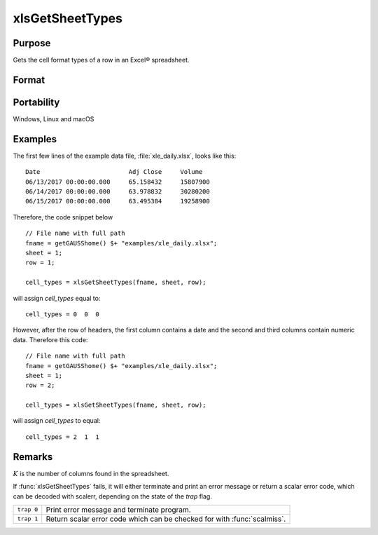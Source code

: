 
xlsGetSheetTypes
==============================================

Purpose
----------------
Gets the cell format types of a row in an Excel® spreadsheet.

Format
----------------
.. function:: types = xlsGetSheetTypes(file, sheet, row)

    :param file: name of :file:`.xls` or :file:`.xlsx` file.
    :type file: string

    :param sheet: sheet index (1-based).
    :type sheet: scalar

    :param row: the row of cells to be scanned.
    :type row: scalar

    :return types: of predefined data types representing the format of each cell in the specified row.

        The possible types are:

        .. csv-table::
            :widths: auto
    
            "0", "Text"
            "1", "Numeric"
            "2", "Date"

    :rtype types: 1xK vector

Portability
-----------

Windows, Linux and macOS

Examples
----------------

The first few lines of the example data file, :file:`xle_daily.xlsx`, looks like this:

::

     Date                        Adj Close     Volume
     06/13/2017 00:00:00.000     65.158432     15807900
     06/14/2017 00:00:00.000     63.978832     30280200
     06/15/2017 00:00:00.000     63.495384     19258900

Therefore, the code snippet below 

::

    // File name with full path 
    fname = getGAUSShome() $+ "examples/xle_daily.xlsx";				
    sheet = 1;
    row = 1;

    cell_types = xlsGetSheetTypes(fname, sheet, row);
    

will assign *cell_types* equal to:

::

    cell_types = 0  0  0

However, after the row of headers, the first column contains a date and the second and third columns contain numeric data. Therefore this code:

::

    // File name with full path 
    fname = getGAUSShome() $+ "examples/xle_daily.xlsx";				
    sheet = 1;
    row = 2;

    cell_types = xlsGetSheetTypes(fname, sheet, row);

will assign *cell_types* to equal:

::

    cell_types = 2  1  1




Remarks
-------

:math:`K` is the number of columns found in the spreadsheet.

If :func:`xlsGetSheetTypes` fails, it will either terminate and print an error
message or return a scalar error code, which can be decoded with
scalerr, depending on the state of the `trap` flag.

+------------+--------------------------------------------+
| ``trap 0`` | Print error message and terminate program. |
+------------+--------------------------------------------+
| ``trap 1`` | Return scalar error code which can be      |
|            | checked for with :func:`scalmiss`.         |
+------------+--------------------------------------------+

.. seealso:: Functions :func:`xlsGetSheetCount`, :func:`xlsGetSheetSize`, :func:`xlsMakeRange`

